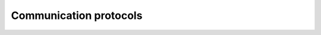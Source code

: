 =====================================
Communication protocols
=====================================

